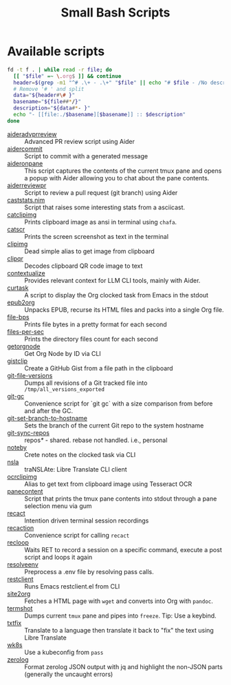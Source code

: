 #+title: Small Bash Scripts

* Available scripts
#+begin_src bash :results raw :exports both
fd -t f . | while read -r file; do
  [[ "$file" =~ \.org$ ]] && continue
  header=$(grep -m1 "^# .\+ - .\+" "$file" || echo "# $file - /No description yet/")
  # Remove '# ' and split
  data="${header#\# }"
  basename="${file##*/}"
  description="${data#*- }"
  echo "- [[file:./$basename][$basename]] :: $description"
done
#+end_src

#+RESULTS:
- [[file:./aideradvprreview][aideradvprreview]] :: Advanced PR review script using Aider
- [[file:./aidercommit][aidercommit]] :: Script to commit with a generated message
- [[file:./aideronpane][aideronpane]] :: This script captures the contents of the current tmux pane and opens a popup with Aider allowing you to chat about the pane contents.
- [[file:./aiderreviewpr][aiderreviewpr]] :: Script to review a pull request (git branch) using Aider
- [[file:./caststats.nim][caststats.nim]] :: Script that raises some interesting stats from a asciicast.
- [[file:./catclipimg][catclipimg]] :: Prints clipboard image as ansi in terminal using ~chafa~.
- [[file:./catscr][catscr]] :: Prints the screen screenshot as text in the terminal
- [[file:./clipimg][clipimg]] :: Dead simple alias to get image from clipboard
- [[file:./clipqr][clipqr]] :: Decodes clipboard QR code image to text
- [[file:./contextualize][contextualize]] :: Provides relevant context for LLM CLI tools, mainly with Aider.
- [[file:./curtask][curtask]] :: A script to display the Org clocked task from Emacs in the stdout
- [[file:./epub2org][epub2org]] :: Unpacks EPUB, recurse its HTML files and packs into a single Org file.
- [[file:./file-bps][file-bps]] :: Prints file bytes in a pretty format for each second
- [[file:./files-per-sec][files-per-sec]] :: Prints the directory files count for each second
- [[file:./getorgnode][getorgnode]] :: Get Org Node by ID via CLI
- [[file:./gistclip][gistclip]] :: Create a GitHub Gist from a file path in the clipboard
- [[file:./git-file-versions][git-file-versions]] :: Dumps all revisions of a Git tracked file into =/tmp/all_versions_exported=
- [[file:./git-gc][git-gc]] :: Convenience script for `git gc` with a size comparison from before and after the GC.
- [[file:./git-set-branch-to-hostname][git-set-branch-to-hostname]] :: Sets the branch of the current Git repo to the system hostname
- [[file:./git-sync-repos][git-sync-repos]] :: repos/*/ - shared. rebase not handled. i.e., personal
- [[file:./noteby][noteby]] :: Crete notes on the clocked task via CLI
- [[file:./nsla][nsla]] :: traNSLAte: Libre Translate CLI client
- [[file:./ocrclipimg][ocrclipimg]] :: Alias to get text from clipboard image using Tesseract OCR
- [[file:./panecontent][panecontent]] :: Script that prints the tmux pane contents into stdout through a pane selection menu via gum
- [[file:./recact][recact]] :: Intention driven terminal session recordings
- [[file:./recaction][recaction]] :: Convenience script for calling ~recact~
- [[file:./recloop][recloop]] :: Waits RET to record a session on a specific command, execute a post script and loops it again
- [[file:./resolveenv][resolveenv]] :: Preprocess a .env file by resolving pass calls.
- [[file:./restclient][restclient]] :: Runs Emacs restclient.el from CLI
- [[file:./site2org][site2org]] :: Fetches a HTML page with ~wget~ and converts into Org with ~pandoc~.
- [[file:./termshot][termshot]] :: Dumps current ~tmux~ pane and pipes into ~freeze~. Tip: Use a keybind.
- [[file:./txtfix][txtfix]] :: Translate to a language then translate it back to "fix" the text using Libre Translate
- [[file:./wk8s][wk8s]] :: Use a kubeconfig from ~pass~
- [[file:./zerolog][zerolog]] :: Format zerolog JSON output with jq and highlight the non-JSON parts (generally the uncaught errors)
